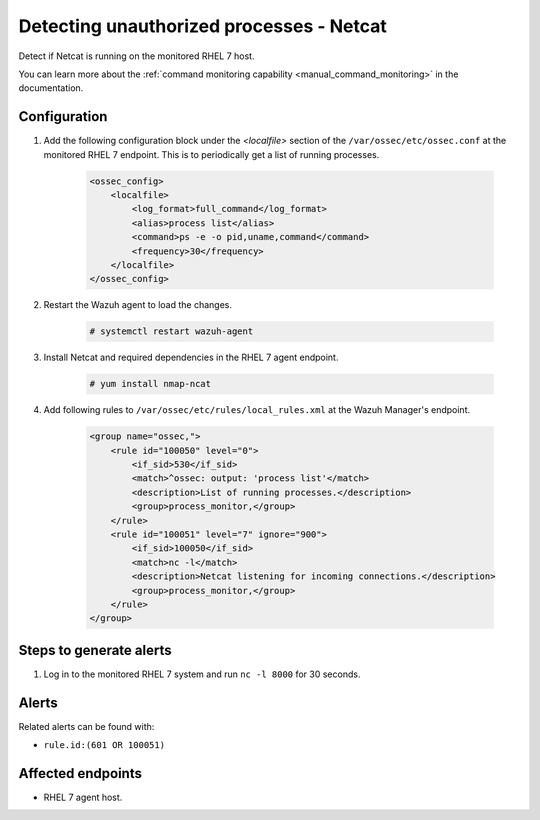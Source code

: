 .. _poc_detect_unauthorized_process_netcat:

Detecting unauthorized processes - Netcat
=========================================

Detect if Netcat is running on the monitored RHEL 7 host.

You can learn more about the :ref:`command monitoring capability <manual_command_monitoring>` in the documentation.

Configuration
-------------

#. Add the following configuration block under the `<localfile>` section of the ``/var/ossec/etc/ossec.conf`` at the monitored RHEL 7 endpoint. This is to periodically get a list of running processes.

    .. code-block:: XML

        <ossec_config>
            <localfile>
                <log_format>full_command</log_format>
                <alias>process list</alias>
                <command>ps -e -o pid,uname,command</command>
                <frequency>30</frequency>
            </localfile>
        </ossec_config>

#. Restart the Wazuh agent to load the changes.

    .. code-block:: console

        # systemctl restart wazuh-agent

#. Install Netcat and required dependencies in the RHEL 7 agent endpoint.

    .. code-block:: console

        # yum install nmap-ncat

#. Add following rules to ``/var/ossec/etc/rules/local_rules.xml`` at the Wazuh Manager's endpoint.

    .. code-block:: XML

        <group name="ossec,">
            <rule id="100050" level="0">
                <if_sid>530</if_sid>
                <match>^ossec: output: 'process list'</match>
                <description>List of running processes.</description>
                <group>process_monitor,</group>
            </rule>
            <rule id="100051" level="7" ignore="900">
                <if_sid>100050</if_sid>
                <match>nc -l</match>
                <description>Netcat listening for incoming connections.</description>
                <group>process_monitor,</group>
            </rule>
        </group>

Steps to generate alerts
------------------------

#. Log in to the monitored RHEL 7 system and run ``nc -l 8000`` for 30 seconds.

Alerts
------

Related alerts can be found with:

* ``rule.id:(601 OR 100051)``

Affected endpoints
------------------

* RHEL 7 agent host.

